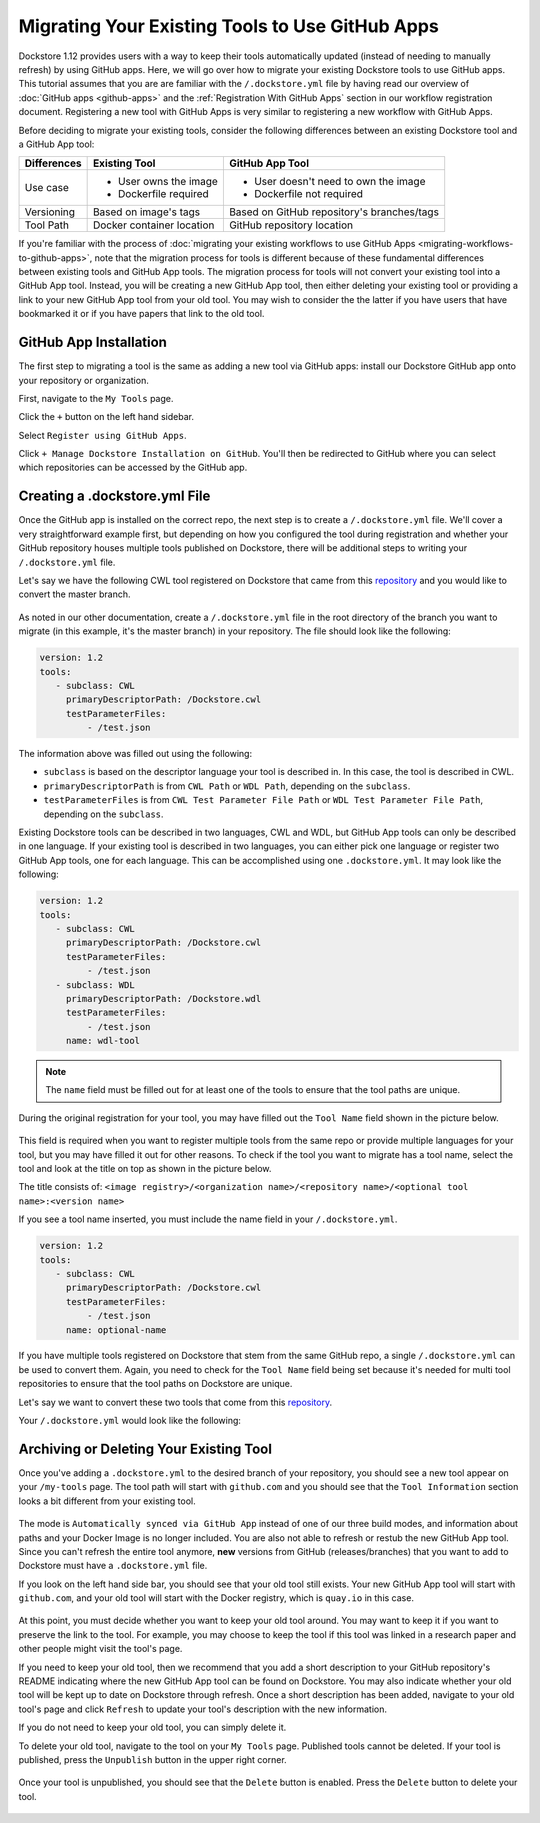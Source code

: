Migrating Your Existing Tools to Use GitHub Apps
======================================================

Dockstore 1.12 provides users with a way to keep their tools automatically updated (instead of needing to manually refresh) by using GitHub apps.
Here, we will go over how to migrate your existing Dockstore tools to use GitHub apps.  
This tutorial assumes that you are are familiar with the  ``/.dockstore.yml`` file by having read our overview of :doc:`GitHub apps <github-apps>` and the :ref:`Registration With GitHub Apps` section 
in our workflow registration document. Registering a new tool with GitHub Apps is very similar to registering a new workflow with GitHub Apps.

Before deciding to migrate your existing tools, consider the following differences between an existing Dockstore tool and a GitHub App tool:

+------------------------+------------------------------------------+-------------------------------------------------+
| Differences            | Existing Tool                            | GitHub App Tool                                 |
+========================+==========================================+=================================================+
| Use case               |   - User owns the image                  | - User doesn't need to own the image            |
|                        |   - Dockerfile required                  | - Dockerfile not required                       |
+------------------------+------------------------------------------+-------------------------------------------------+
| Versioning             | Based on image's tags                    | Based on GitHub repository's branches/tags      |
+------------------------+------------------------------------------+-------------------------------------------------+
| Tool Path              | Docker container location                | GitHub repository location                      |
+------------------------+------------------------------------------+-------------------------------------------------+


If you're familiar with the process of :doc:`migrating your existing workflows to use GitHub Apps <migrating-workflows-to-github-apps>`, note that the migration process for tools is different 
because of these fundamental differences between existing tools and GitHub App tools. The migration process for tools will not convert your existing tool into a GitHub App tool.
Instead, you will be creating a new GitHub App tool, then either deleting your existing tool or providing a link to your new GitHub App tool from your old tool. You may wish to consider the
the latter if you have users that have bookmarked it or if you have papers that link to the old tool.

GitHub App Installation
-----------------------

The first step to migrating a tool is the same as adding a new tool via GitHub apps: install our Dockstore GitHub app onto your repository or
organization. 

First, navigate to the ``My Tools`` page.

.. image:: /assets/images/docs/my-tools.png

Click the ``+`` button on the left hand sidebar.

.. image:: /assets/images/docs/add-tool-button.png
   :width: 40 %


Select ``Register using GitHub Apps``.

.. image:: /assets/images/docs/register-tool-github-apps.png
   :width: 40 %

Click ``+ Manage Dockstore Installation on GitHub``. You'll then be redirected to GitHub where you can select which repositories can be accessed by the GitHub app.

.. image:: /assets/images/docs/manage-gh-app-installation.png
   :width: 40 %

Creating a .dockstore.yml File
-------------------------------

Once the GitHub app is installed on the correct repo, the next step is to create a ``/.dockstore.yml`` file. We'll cover a very straightforward example
first, but depending on how you configured the tool during registration and whether your GitHub repository houses multiple tools published on Dockstore,
there will be additional steps to writing your ``/.dockstore.yml`` file.

Let's say we have the following CWL tool registered on Dockstore that came from this `repository <https://github.com/kathy-t/dockstore-tool-helloworld>`__ and you would like to convert the master branch.

.. figure:: /assets/images/docs/single-tool-to-migrate.png
   :alt: Tool to Migrate

As noted in our other documentation, create a ``/.dockstore.yml`` file in the root directory of the branch you want to migrate (in this example, it's the master branch) in your repository. The file should look like the following:

.. code:: yaml

   version: 1.2
   tools:
      - subclass: CWL
        primaryDescriptorPath: /Dockstore.cwl
        testParameterFiles:
            - /test.json

The information above was filled out using the following:

- ``subclass`` is based on the descriptor language your tool is described in. In this case, the tool is described in CWL.
- ``primaryDescriptorPath`` is from ``CWL Path`` or ``WDL Path``, depending on the ``subclass``. 
- ``testParameterFiles`` is from ``CWL Test Parameter File Path`` or ``WDL Test Parameter File Path``, depending on the ``subclass``.

Existing Dockstore tools can be described in two languages, CWL and WDL, but GitHub App tools can only be described in one language. If your existing tool is described in two languages, you can either pick one language
or register two GitHub App tools, one for each language. This can be accomplished using one ``.dockstore.yml``. It may look like the following:

.. code:: yaml

   version: 1.2
   tools:
      - subclass: CWL
        primaryDescriptorPath: /Dockstore.cwl
        testParameterFiles:
            - /test.json
      - subclass: WDL
        primaryDescriptorPath: /Dockstore.wdl
        testParameterFiles:
            - /test.json
        name: wdl-tool

.. note::
   The ``name`` field must be filled out for at least one of the tools to ensure that the tool paths are unique.

During the original registration for your tool, you may have filled out the ``Tool Name`` field shown in the picture below.

.. figure:: /assets/images/docs/tool-name-field.png
   :alt: Tool name field
   :width: 60 %

This field is required when you want to register multiple tools from the same repo or provide multiple languages for your tool, but you may have filled it out for other reasons. 
To check if the tool you want to migrate has a tool name, select the tool and look at the title on top as shown in the picture below.

The title consists of:
``<image registry>/<organization name>/<repository name>/<optional tool name>:<version name>``

If you see a tool name inserted, you must include the name field in your ``/.dockstore.yml``.

.. code:: yaml

   version: 1.2
   tools:
      - subclass: CWL
        primaryDescriptorPath: /Dockstore.cwl
        testParameterFiles:
            - /test.json
        name: optional-name

If you have multiple tools registered on Dockstore that stem from the same GitHub repo, a single ``/.dockstore.yml`` can be used to convert them.
Again, you need to check for the ``Tool Name`` field being set because it's needed for multi tool repositories to ensure that the tool paths on Dockstore are unique.

Let's say we want to convert these two tools that come from this `repository <https://github.com/dockstore/dockstore-tool-bamstats>`__.

.. image:: /assets/images/docs/github-apps-multiple-tools.png

.. image:: /assets/images/docs/github-apps-multiple-tools-with-name.png


Your ``/.dockstore.yml`` would look like the following:

.. include: templates/tools/barebones-multiple.dockstore.yml

Archiving or Deleting Your Existing Tool
----------------------------------------

Once you've adding a ``.dockstore.yml`` to the desired branch of your repository, you should see a new tool appear on your ``/my-tools`` page. The tool path will start with ``github.com`` and 
you should see that the ``Tool Information`` section looks a bit different from your existing tool.

.. figure:: /assets/images/docs/github-app-tool.png
   :alt: New GitHub App tool

The mode is ``Automatically synced via GitHub App`` instead of one of our three build modes, and information about paths and your Docker Image is no longer included.
You are also not able to refresh or restub the new GitHub App tool. Since you can't refresh the entire tool anymore, **new** versions from GitHub (releases/branches) that you want to add to Dockstore must have a ``.dockstore.yml`` file.

If you look on the left hand side bar, you should see that your old tool still exists. Your new GitHub App tool will start with ``github.com``, and your old tool will start with
the Docker registry, which is ``quay.io`` in this case.

.. figure:: /assets/images/docs/old-and-new-tool.png
   :alt: Old and new tools
   :width: 50 %

At this point, you must decide whether you want to keep your old tool around. You may want to keep it if you want to preserve the link to the tool. For example, you may choose to keep the tool if this tool was linked in a research paper
and other people might visit the tool's page.

If you need to keep your old tool, then we recommend that you add a short description to your GitHub repository's README indicating where the new GitHub App tool can be found on Dockstore. 
You may also indicate whether your old tool will be kept up to date on Dockstore through refresh. Once a short description has been added, navigate to your old tool's page and click ``Refresh`` to 
update your tool's description with the new information.

If you do not need to keep your old tool, you can simply delete it. 

To delete your old tool, navigate to the tool on your ``My Tools`` page. Published tools cannot be deleted. If your tool is published, press the ``Unpublish`` button in the upper right corner.

.. figure:: /assets/images/docs/unpublish-tool-button.png
   :alt: Unpublish tool button

Once your tool is unpublished, you should see that the ``Delete`` button is enabled. Press the ``Delete`` button to delete your tool.

.. figure:: /assets/images/docs/delete-tool-button.png
   :alt: Delete tool button

.. seealso::
    :doc:`Troubleshooting and FAQ <github-apps-troubleshooting-tips>` - tips on resolving Dockstore GitHub App issues.